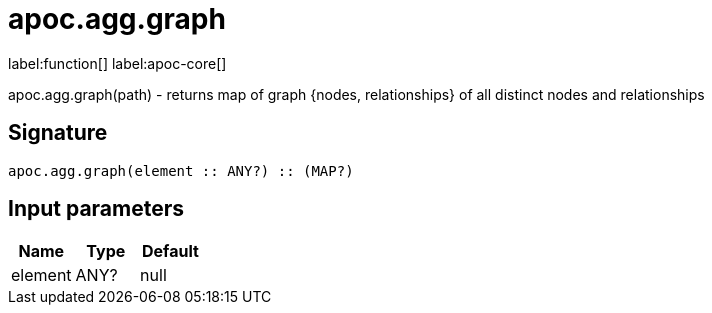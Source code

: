 ////
This file is generated by DocsTest, so don't change it!
////

= apoc.agg.graph
:description: This section contains reference documentation for the apoc.agg.graph function.

label:function[] label:apoc-core[]

[.emphasis]
apoc.agg.graph(path) - returns map of graph {nodes, relationships} of all distinct nodes and relationships

== Signature

[source]
----
apoc.agg.graph(element :: ANY?) :: (MAP?)
----

== Input parameters
[.procedures, opts=header]
|===
| Name | Type | Default 
|element|ANY?|null
|===

